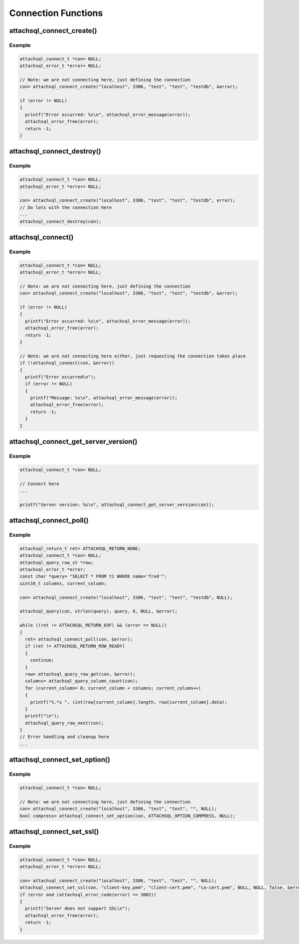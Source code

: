 Connection Functions
====================

attachsql_connect_create()
--------------------------

.. c:function:: attachsql_connect_t *attachsql_connect_create(const char *host, in_port_t port, const char *user, const char *pass, const char *schema, attachsql_error_t **error)

   Creates a connection object with the requested parameters.  If port ``0`` is given then the library will assume a Unix Domain Socket (UDS) connection is required unless explicitly specified.

   .. note::
      The connection is not established until the first query or it is explicitly requested using :c:func:`attachsql_connect`.

   :param host: The host name / IP of the server or socket path for UDS
   :param port: The port number of the server (for TCP/IP)
   :param user: The user name for the connection
   :param pass: The password for the user
   :param schema: The default schema for the connection
   :param error: A pointer to a pointer of an error object which is created if an error occurs
   :returns: A newly allocated connection object or :c:type:`NULL` on error

   .. versionadded:: 0.1.0

Example
^^^^^^^

.. code-block:: c

   attachsql_connect_t *con= NULL;
   attachsql_error_t *error= NULL;

   // Note: we are not connecting here, just defining the connection
   con= attachsql_connect_create("localhost", 3306, "test", "test", "testdb", &error);

   if (error != NULL)
   {
     printf("Error occurred: %s\n", attachsql_error_message(error));
     attachsql_error_free(error);
     return -1;
   }


attachsql_connect_destroy()
---------------------------

.. c:function:: void attachsql_connect_destroy(attachsql_connect_t *con)

   Disconnects from the MySQL server (if connected), frees allocated memory associated with the connection object and frees the connection object.

   :param con: The connection object

   .. versionadded:: 0.1.0

Example
^^^^^^^

.. code-block:: c

   attachsql_connect_t *con= NULL;
   attachsql_error_t *error= NULL;

   con= attachsql_connect_create("localhost", 3306, "test", "test", "testdb", error);
   // Do lots with the connection here
   ...
   attachsql_connect_destroy(con);



attachsql_connect()
-------------------

.. c:function:: bool attachsql_connect(attachsql_connect_t *con, attachsql_error_t **error)

   Starts an asyncronus connection to a MySQL server and returns immediately.  Call :c:func:`attachsql_connect_poll` until connected test to see if the connection has been established yet.

   :param con: The connetion object to use for the connection
   :param error: A pointer to a pointer of an error object which is created if an error occurs
   :returns: ``true`` on success, ``false`` on failure

   .. versionadded:: 0.1.0
   .. versionchanged:: 0.5.0

Example
^^^^^^^

.. code-block:: c

   attachsql_connect_t *con= NULL;
   attachsql_error_t *error= NULL;

   // Note: we are not connecting here, just defining the connection
   con= attachsql_connect_create("localhost", 3306, "test", "test", "testdb", &error);

   if (error != NULL)
   {
     printf("Error occurred: %s\n", attachsql_error_message(error));
     attachsql_error_free(error);
     return -1;
   }

   // Note: we are not connecting here either, just requesting the connection takes place
   if (!attachsql_connect(con, &error))
   {
     printf("Error occurred\n");
     if (error != NULL)
     {
       printf("Message: %s\n", attachsql_error_message(error));
       attachsql_error_free(error);
       return -1;
     }
   }

attachsql_connect_get_server_version()
--------------------------------------

.. c:function:: const char *attachsql_connect_get_server_version(attachsql_connect_t *con)

   Gets the version sting of the MySQL server libAttachSQL is connected to.

   :param con: The connection object to get the version string from
   :returns: The version string or :c:type:`NULL` if not connected

   .. versionadded:: 0.1.0

Example
^^^^^^^

.. code-block:: c

   attachsql_connect_t *con= NULL;

   // Connect here
   ...

   printf("Server version: %s\n", attachsql_connect_get_server_version(con));

attachsql_connect_poll()
------------------------

.. c:function:: attachsql_return_t attachsql_connect_poll(attachsql_connect_t *con, attachsql_error_t **error)

   Polls the connection to check if new data is ready.  If there is the new data will automatically be processed ready for use.

   :param con: The connection object to poll
   :param error: A pointer to a pointer of an error object which is created if an error occurs
   :returns: The status of the connection after the poll

   .. versionadded:: 0.1.0

Example
^^^^^^^

.. code-block:: c

   attachsql_return_t ret= ATTACHSQL_RETURN_NONE;
   attachsql_connect_t *con= NULL;
   attachsql_query_row_st *row;
   attachsql_error_t *error;
   const char *query= "SELECT * FROM t1 WHERE name='fred'";
   uint16_t columns, current_column;

   con= attachsql_connect_create("localhost", 3306, "test", "test", "testdb", NULL);

   attachsql_query(con, strlen(query), query, 0, NULL, &error);

   while ((ret != ATTACHSQL_RETURN_EOF) && (error == NULL))
   {
     ret= attachsql_connect_poll(con, &error);
     if (ret != ATTACHSQL_RETURN_ROW_READY)
     {
       continue;
     }
     row= attachsql_query_row_get(con, &error);
     columns= attachsql_query_column_count(con);
     for (current_column= 0; current_column < columns; current_column++)
     {
       printf("%.*s ", (int)row[current_column].length, row[current_column].data);
     }
     printf("\n");
     attachsql_query_row_next(con);
   }
   // Error handling and cleanup here
   ...


attachsql_connect_set_option()
------------------------------

.. c:function:: bool attachsql_connect_set_option(attachsql_connect_t *con, attachsql_options_t option, const void *arg)

   Sets various connection options.  A list of possible options are listed at :c:type:`attachsql_options_t`

   :param con: The connection object to set the option on
   :param option: The option to set
   :param arg: The option argument (if any)
   :returns: true on success, false on failure

   .. versionadded:: 0.1.0

Example
^^^^^^^

.. code-block:: c

   attachsql_connect_t *con= NULL;

   // Note: we are not connecting here, just defining the connection
   con= attachsql_connect_create("localhost", 3306, "test", "test", "", NULL);
   bool compress= attachsql_connect_set_option(con, ATTACHSQL_OPTION_COMPRESS, NULL);

attachsql_connect_set_ssl()
---------------------------

.. c:function:: bool attachsql_connect_set_ssl(attachsql_connect_t *con, const char *key, const char *cert, const char *ca, const char *capath, const char *cipher, bool verify, attachsql_error_t **error)

   Configures SSL for the MySQL connection.  Should be used before any connection is established.

   .. warning::
      The :c:func:`attachsql_library_init` function must have been called before this function

   :param con: The connection to enable SSL on
   :param key: The certificate key file
   :param cert: The certificate file
   :param ca: The certificate authority file
   :param capath: The path to multiple certificate authority files
   :param cipher: The optional list of ciphers to use, see `OpenSSL's cipher examples <https://www.openssl.org/docs/apps/ciphers.html#EXAMPLES>`_ for how to use this
   :param: A pointer to a pointer of an error object which is created if an error occurs
   :returns: ``true`` on success, ``false`` on failure

   .. versionadded:: 0.3.0
   .. versionchanged:: 0.5.0

Example
^^^^^^^

.. code-block:: c

   attachsql_connect_t *con= NULL;
   attachsql_error_t *error= NULL;

   con= attachsql_connect_create("localhost", 3306, "test", "test", "", NULL);
   attachsql_connect_set_ssl(con, "client-key.pem", "client-cert.pem", "ca-cert.pem", NULL, NULL, false, &error);
   if (error and (attachsql_error_code(error) == 3002))
   {
     printf("Server does not support SSL\n");
     attachsql_error_free(error);
     return -1;
   }
